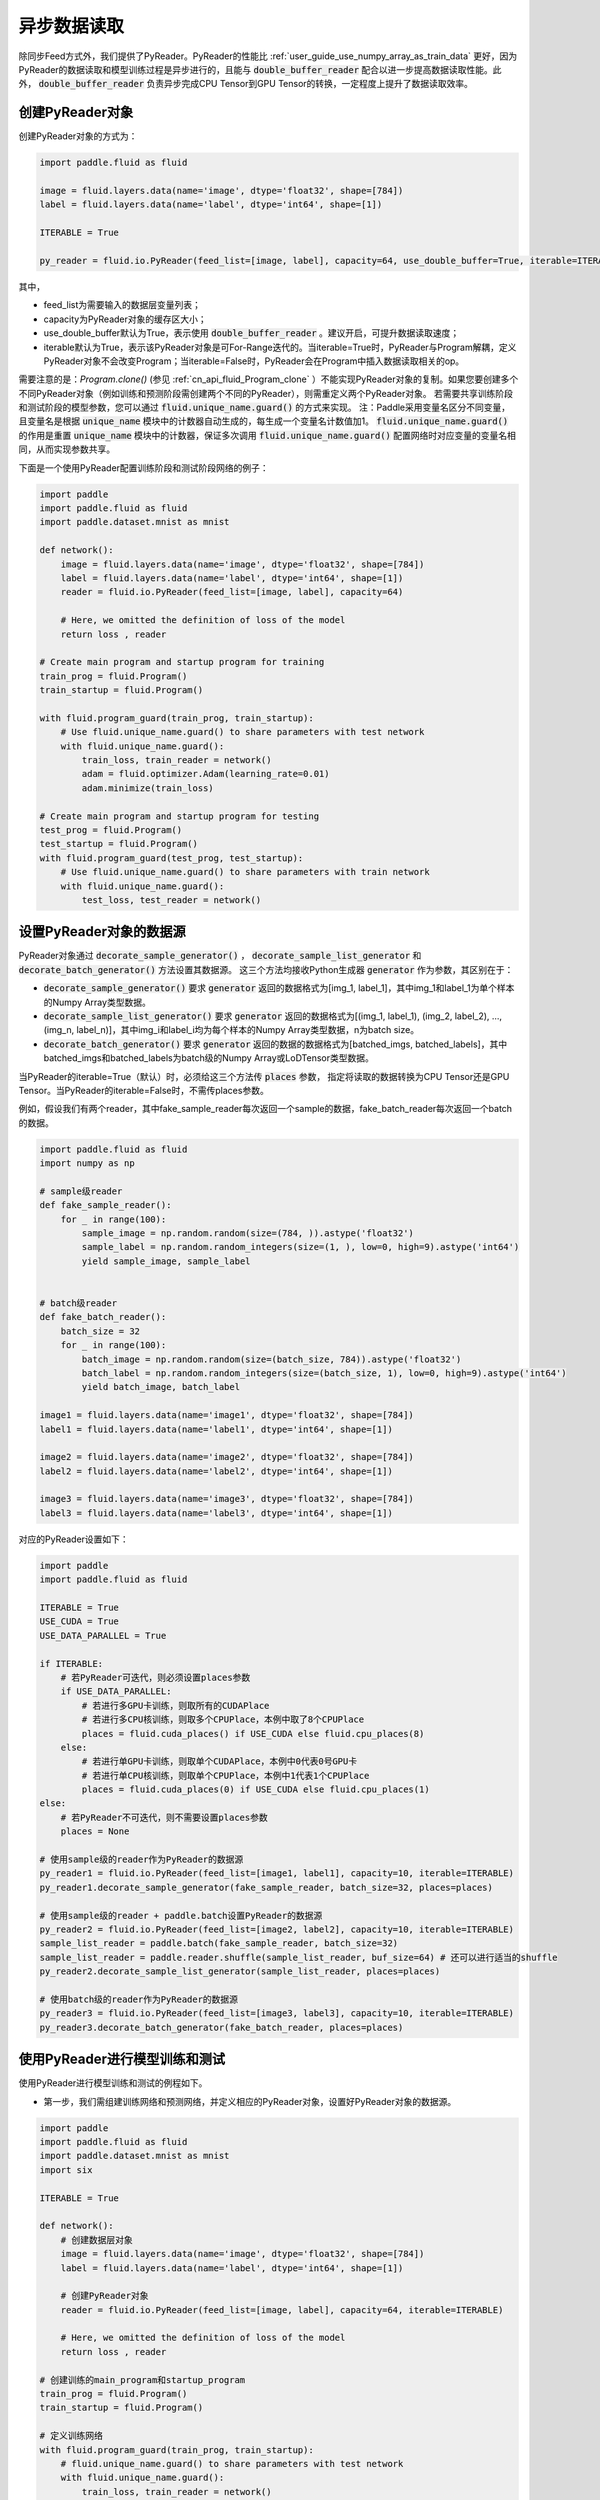 ..  _user_guides_use_py_reader:

#############
异步数据读取
#############

除同步Feed方式外，我们提供了PyReader。PyReader的性能比 :ref:`user_guide_use_numpy_array_as_train_data` 更好，因为PyReader的数据读取和模型训练过程是异步进行的，且能与 :code:`double_buffer_reader` 配合以进一步提高数据读取性能。此外， :code:`double_buffer_reader` 负责异步完成CPU Tensor到GPU Tensor的转换，一定程度上提升了数据读取效率。

创建PyReader对象
################################

创建PyReader对象的方式为：

.. code-block:: python

    import paddle.fluid as fluid

    image = fluid.layers.data(name='image', dtype='float32', shape=[784])
    label = fluid.layers.data(name='label', dtype='int64', shape=[1])

    ITERABLE = True

    py_reader = fluid.io.PyReader(feed_list=[image, label], capacity=64, use_double_buffer=True, iterable=ITERABLE)

其中，

- feed_list为需要输入的数据层变量列表；
- capacity为PyReader对象的缓存区大小；
- use_double_buffer默认为True，表示使用 :code:`double_buffer_reader` 。建议开启，可提升数据读取速度；
- iterable默认为True，表示该PyReader对象是可For-Range迭代的。当iterable=True时，PyReader与Program解耦，定义PyReader对象不会改变Program；当iterable=False时，PyReader会在Program中插入数据读取相关的op。

需要注意的是：`Program.clone()` (参见 :ref:`cn_api_fluid_Program_clone` ）不能实现PyReader对象的复制。如果您要创建多个不同PyReader对象（例如训练和预测阶段需创建两个不同的PyReader），则需重定义两个PyReader对象。
若需要共享训练阶段和测试阶段的模型参数，您可以通过 :code:`fluid.unique_name.guard()` 的方式来实现。
注：Paddle采用变量名区分不同变量，且变量名是根据 :code:`unique_name` 模块中的计数器自动生成的，每生成一个变量名计数值加1。 :code:`fluid.unique_name.guard()` 的作用是重置 :code:`unique_name` 模块中的计数器，保证多次调用 :code:`fluid.unique_name.guard()` 配置网络时对应变量的变量名相同，从而实现参数共享。

下面是一个使用PyReader配置训练阶段和测试阶段网络的例子：

.. code-block:: python

    import paddle
    import paddle.fluid as fluid
    import paddle.dataset.mnist as mnist

    def network():
        image = fluid.layers.data(name='image', dtype='float32', shape=[784])
        label = fluid.layers.data(name='label', dtype='int64', shape=[1])
        reader = fluid.io.PyReader(feed_list=[image, label], capacity=64)

        # Here, we omitted the definition of loss of the model
        return loss , reader

    # Create main program and startup program for training
    train_prog = fluid.Program()
    train_startup = fluid.Program()

    with fluid.program_guard(train_prog, train_startup):
        # Use fluid.unique_name.guard() to share parameters with test network
        with fluid.unique_name.guard():
            train_loss, train_reader = network()
            adam = fluid.optimizer.Adam(learning_rate=0.01)
            adam.minimize(train_loss)

    # Create main program and startup program for testing
    test_prog = fluid.Program()
    test_startup = fluid.Program()
    with fluid.program_guard(test_prog, test_startup):
        # Use fluid.unique_name.guard() to share parameters with train network
        with fluid.unique_name.guard():
            test_loss, test_reader = network()

设置PyReader对象的数据源
################################

PyReader对象通过 :code:`decorate_sample_generator()` ， :code:`decorate_sample_list_generator` 和 :code:`decorate_batch_generator()` 方法设置其数据源。
这三个方法均接收Python生成器 :code:`generator` 作为参数，其区别在于：

- :code:`decorate_sample_generator()` 要求 :code:`generator` 返回的数据格式为[img_1, label_1]，其中img_1和label_1为单个样本的Numpy Array类型数据。

- :code:`decorate_sample_list_generator()` 要求 :code:`generator` 返回的数据格式为[(img_1, label_1), (img_2, label_2), ..., (img_n, label_n)]，其中img_i和label_i均为每个样本的Numpy Array类型数据，n为batch size。

- :code:`decorate_batch_generator()` 要求 :code:`generator` 返回的数据的数据格式为[batched_imgs, batched_labels]，其中batched_imgs和batched_labels为batch级的Numpy Array或LoDTensor类型数据。

当PyReader的iterable=True（默认）时，必须给这三个方法传 :code:`places` 参数，
指定将读取的数据转换为CPU Tensor还是GPU Tensor。当PyReader的iterable=False时，不需传places参数。

例如，假设我们有两个reader，其中fake_sample_reader每次返回一个sample的数据，fake_batch_reader每次返回一个batch的数据。

.. code-block:: python

    import paddle.fluid as fluid
    import numpy as np

    # sample级reader
    def fake_sample_reader():
        for _ in range(100):
            sample_image = np.random.random(size=(784, )).astype('float32')
            sample_label = np.random.random_integers(size=(1, ), low=0, high=9).astype('int64')
            yield sample_image, sample_label


    # batch级reader
    def fake_batch_reader():
        batch_size = 32
        for _ in range(100):
            batch_image = np.random.random(size=(batch_size, 784)).astype('float32')
            batch_label = np.random.random_integers(size=(batch_size, 1), low=0, high=9).astype('int64')
            yield batch_image, batch_label

    image1 = fluid.layers.data(name='image1', dtype='float32', shape=[784])
    label1 = fluid.layers.data(name='label1', dtype='int64', shape=[1])

    image2 = fluid.layers.data(name='image2', dtype='float32', shape=[784])
    label2 = fluid.layers.data(name='label2', dtype='int64', shape=[1])

    image3 = fluid.layers.data(name='image3', dtype='float32', shape=[784])
    label3 = fluid.layers.data(name='label3', dtype='int64', shape=[1])

对应的PyReader设置如下：

.. code-block:: python

    import paddle
    import paddle.fluid as fluid

    ITERABLE = True
    USE_CUDA = True
    USE_DATA_PARALLEL = True

    if ITERABLE:
        # 若PyReader可迭代，则必须设置places参数
        if USE_DATA_PARALLEL:
            # 若进行多GPU卡训练，则取所有的CUDAPlace
            # 若进行多CPU核训练，则取多个CPUPlace，本例中取了8个CPUPlace
            places = fluid.cuda_places() if USE_CUDA else fluid.cpu_places(8)
        else:
            # 若进行单GPU卡训练，则取单个CUDAPlace，本例中0代表0号GPU卡
            # 若进行单CPU核训练，则取单个CPUPlace，本例中1代表1个CPUPlace
            places = fluid.cuda_places(0) if USE_CUDA else fluid.cpu_places(1)
    else:
        # 若PyReader不可迭代，则不需要设置places参数
        places = None

    # 使用sample级的reader作为PyReader的数据源
    py_reader1 = fluid.io.PyReader(feed_list=[image1, label1], capacity=10, iterable=ITERABLE)
    py_reader1.decorate_sample_generator(fake_sample_reader, batch_size=32, places=places)

    # 使用sample级的reader + paddle.batch设置PyReader的数据源
    py_reader2 = fluid.io.PyReader(feed_list=[image2, label2], capacity=10, iterable=ITERABLE)
    sample_list_reader = paddle.batch(fake_sample_reader, batch_size=32)
    sample_list_reader = paddle.reader.shuffle(sample_list_reader, buf_size=64) # 还可以进行适当的shuffle
    py_reader2.decorate_sample_list_generator(sample_list_reader, places=places)

    # 使用batch级的reader作为PyReader的数据源
    py_reader3 = fluid.io.PyReader(feed_list=[image3, label3], capacity=10, iterable=ITERABLE)
    py_reader3.decorate_batch_generator(fake_batch_reader, places=places)

使用PyReader进行模型训练和测试
################################

使用PyReader进行模型训练和测试的例程如下。

- 第一步，我们需组建训练网络和预测网络，并定义相应的PyReader对象，设置好PyReader对象的数据源。

.. code-block:: python

    import paddle
    import paddle.fluid as fluid
    import paddle.dataset.mnist as mnist
    import six

    ITERABLE = True

    def network():
        # 创建数据层对象
        image = fluid.layers.data(name='image', dtype='float32', shape=[784])
        label = fluid.layers.data(name='label', dtype='int64', shape=[1])

        # 创建PyReader对象
        reader = fluid.io.PyReader(feed_list=[image, label], capacity=64, iterable=ITERABLE)

        # Here, we omitted the definition of loss of the model
        return loss , reader

    # 创建训练的main_program和startup_program
    train_prog = fluid.Program()
    train_startup = fluid.Program()

    # 定义训练网络
    with fluid.program_guard(train_prog, train_startup):
        # fluid.unique_name.guard() to share parameters with test network
        with fluid.unique_name.guard():
            train_loss, train_reader = network()
            adam = fluid.optimizer.Adam(learning_rate=0.01)
            adam.minimize(train_loss)

    # 创建预测的main_program和startup_program
    test_prog = fluid.Program()
    test_startup = fluid.Program()

    # 定义预测网络
    with fluid.program_guard(test_prog, test_startup):
        # Use fluid.unique_name.guard() to share parameters with train network
        with fluid.unique_name.guard():
            test_loss, test_reader = network()

    place = fluid.CUDAPlace(0)
    exe = fluid.Executor(place)

    # 运行startup_program进行初始化
    exe.run(train_startup)
    exe.run(test_startup)

    # Compile programs
    train_prog = fluid.CompiledProgram(train_prog).with_data_parallel(loss_name=train_loss.name)
    test_prog = fluid.CompiledProgram(test_prog).with_data_parallel(share_vars_from=train_prog)

    # 设置PyReader的数据源
    places = fluid.cuda_places() if ITERABLE else None

    train_reader.decorate_sample_list_generator(
        paddle.reader.shuffle(paddle.batch(mnist.train(), 512), buf_size=1024), places=places)

    test_reader.decorate_sample_list_generator(paddle.batch(mnist.test(), 512), places=places)

- 第二步：根据PyReader对象是否iterable，选用不同的方式运行网络。

若iterable=True，则PyReader对象是一个Python的生成器，可直接for-range迭代。for-range返回的结果通过exe.run的feed参数传入执行器。

.. code-block:: python

    def run_iterable(program, exe, loss, py_reader):
        for data in py_reader():
            loss_value = exe.run(program=program, feed=data, fetch_list=[loss])
            print('loss is {}'.format(loss_value))

    for epoch_id in six.moves.range(10):
        run_iterable(train_prog, exe, train_loss, train_reader)
        run_iterable(test_prog, exe, test_loss, test_reader)

若iterable=False，则需在每个epoch开始前，调用 :code:`start()` 方法启动PyReader对象；并在每个epoch结束时，exe.run会抛出 :code:`fluid.core.EOFException` 异常，在捕获异常后调用 :code:`reset()` 方法重置PyReader对象的状态，
以便启动下一轮的epoch。iterable=False时无需给exe.run传入feed参数。具体方式为：

.. code-block:: python

    def run_non_iterable(program, exe, loss, py_reader):
        py_reader.start()
        try:
            while True:
                loss_value = exe.run(program=program, fetch_list=[loss])
                print('loss is {}'.format(loss_value))
        except fluid.core.EOFException:
            print('End of epoch')
            py_reader.reset()

    for epoch_id in six.moves.range(10):
        run_non_iterable(train_prog, exe, train_loss, train_reader)
        run_non_iterable(test_prog, exe, test_loss, test_reader)

